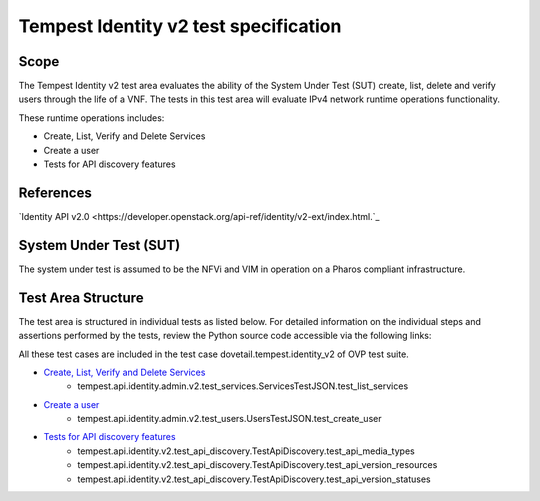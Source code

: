 .. This work is licensed under a Creative Commons Attribution 4.0 International License.
.. http://creativecommons.org/licenses/by/4.0
.. (c) Ericsson AB

===========================================
Tempest Identity v2 test specification
===========================================


Scope
=====

The Tempest Identity v2 test area evaluates the ability of the
System Under Test (SUT) create, list, delete and verify users through the
life of a VNF.
The tests in this test area will evaluate IPv4 network runtime operations
functionality.

These runtime operations includes:

- Create, List, Verify and Delete Services
- Create a user
- Tests for API discovery features

References
==========

`Identity API v2.0 <https://developer.openstack.org/api-ref/identity/v2-ext/index.html.`_

System Under Test (SUT)
=======================

The system under test is assumed to be the NFVi and VIM in operation on a
Pharos compliant infrastructure.


Test Area Structure
===================

The test area is structured in individual tests as listed below.
For detailed information on the individual steps and assertions performed
by the tests, review the Python source code accessible via the following links:

All these test cases are included in the test case dovetail.tempest.identity_v2 of
OVP test suite.

- `Create, List, Verify and Delete Services <https://github.com/openstack/tempest/blob/12.2.0/tempest/api/identity/admin/v2/test_services.py#L24>`_
    - tempest.api.identity.admin.v2.test_services.ServicesTestJSON.test_list_services

- `Create a user <https://github.com/openstack/tempest/blob/12.2.0/tempest/api/identity/admin/v2/test_users.py#L26>`_
    - tempest.api.identity.admin.v2.test_users.UsersTestJSON.test_create_user

- `Tests for API discovery features <https://github.com/openstack/tempest/blob/12.2.0/tempest/api/identity/v2/test_api_discovery.py#L20>`_
    - tempest.api.identity.v2.test_api_discovery.TestApiDiscovery.test_api_media_types
    - tempest.api.identity.v2.test_api_discovery.TestApiDiscovery.test_api_version_resources
    - tempest.api.identity.v2.test_api_discovery.TestApiDiscovery.test_api_version_statuses